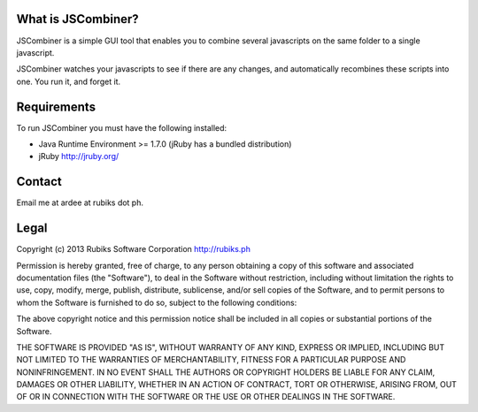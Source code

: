 What is JSCombiner?
===================

JSCombiner is a simple GUI tool that enables you to combine several javascripts on the same folder to a single javascript. 

JSCombiner watches your javascripts to see if there are any changes, and automatically recombines these scripts into one. 
You run it, and forget it. 

Requirements
============

To run JSCombiner you must have the following installed:

* Java Runtime Environment >= 1.7.0	(jRuby has a bundled distribution)
* jRuby http://jruby.org/

Contact
=======

Email me at ardee at rubiks dot ph.

Legal
=====

Copyright (c) 2013 Rubiks Software Corporation
http://rubiks.ph 

Permission is hereby granted, free of charge, to any person obtaining a copy of
this software and associated documentation files (the "Software"), to deal in 
the Software without restriction, including without limitation the rights to 
use, copy, modify, merge, publish, distribute, sublicense, and/or sell copies 
of the Software, and to permit persons to whom the Software is furnished to do 
so, subject to the following conditions:

The above copyright notice and this permission notice shall be included in all 
copies or substantial portions of the Software.

THE SOFTWARE IS PROVIDED "AS IS", WITHOUT WARRANTY OF ANY KIND, EXPRESS OR 
IMPLIED, INCLUDING BUT NOT LIMITED TO THE WARRANTIES OF MERCHANTABILITY, 
FITNESS FOR A PARTICULAR PURPOSE AND NONINFRINGEMENT. IN NO EVENT SHALL THE 
AUTHORS OR COPYRIGHT HOLDERS BE LIABLE FOR ANY CLAIM, DAMAGES OR OTHER 
LIABILITY, WHETHER IN AN ACTION OF CONTRACT, TORT OR OTHERWISE, ARISING FROM, 
OUT OF OR IN CONNECTION WITH THE SOFTWARE OR THE USE OR OTHER DEALINGS IN 
THE SOFTWARE.